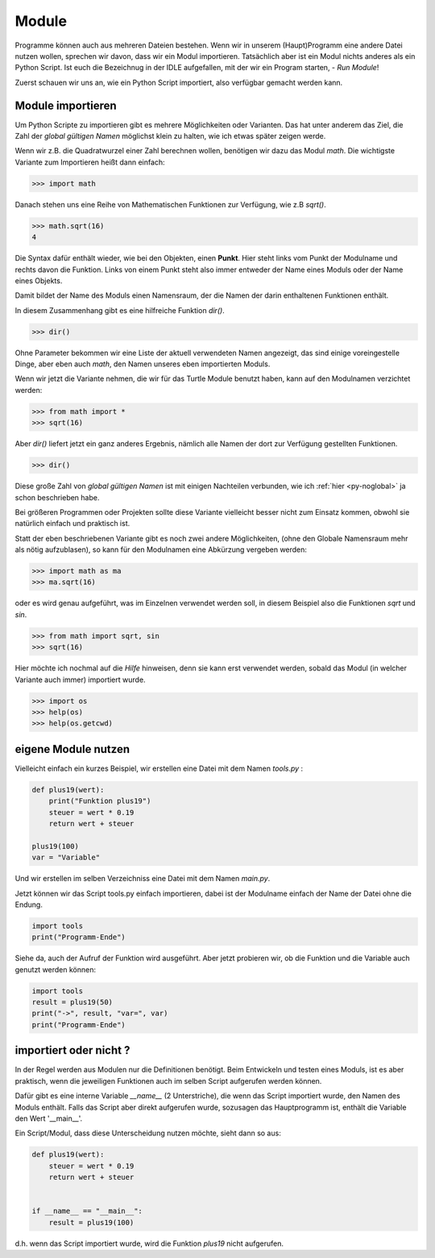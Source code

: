 ﻿
.. index:: modul, module, dir, namen, namensraum, global

.. _py-module:

######
Module
######

Programme können auch aus mehreren Dateien bestehen.
Wenn wir in unserem (Haupt)Programm eine andere Datei nutzen wollen,
sprechen wir davon, dass wir ein Modul importieren.
Tatsächlich aber ist ein Modul nichts anderes als ein Python Script.
Ist euch die Bezeichnug in der IDLE aufgefallen, mit 
der wir ein Program starten, - `Run Module`!

Zuerst schauen wir uns an, wie ein Python Script importiert,
also verfügbar gemacht werden kann.

Module importieren
------------------

Um Python Scripte zu importieren gibt es mehrere Möglichkeiten oder Varianten.
Das hat unter anderem das Ziel, die Zahl der `global gültigen Namen` möglichst klein zu halten,
wie ich etwas später zeigen werde.

.. Die Namen für Variablen, Funktionen, etc. sind in Python gleichwertig  !

Wenn wir z.B. die Quadratwurzel einer Zahl berechnen wollen, benötigen wir dazu
das Modul `math`.  Die wichtigste Variante zum Importieren heißt dann einfach:

.. code:: python

    >>> import math

Danach stehen uns eine Reihe von Mathematischen Funktionen zur Verfügung, wie z.B `sqrt()`.

.. code:: python

    >>> math.sqrt(16)
    4

Die Syntax dafür enthält wieder, wie bei den Objekten, einen **Punkt**.
Hier steht links vom Punkt der Modulname und rechts davon die Funktion.
Links von einem Punkt steht also immer entweder der Name eines Moduls
oder der Name eines Objekts.

Damit bildet der Name des Moduls einen Namensraum, der die Namen
der darin enthaltenen Funktionen enthält.

In diesem Zusammenhang gibt es eine hilfreiche Funktion `dir()`.

.. code:: python

    >>> dir()

Ohne Parameter bekommen wir eine Liste der aktuell verwendeten Namen angezeigt,
das sind einige voreingestelle Dinge, aber eben auch `math`, den Namen 
unseres eben importierten Moduls.

Wenn wir jetzt die Variante nehmen, die wir für das Turtle Module benutzt haben,
kann auf den Modulnamen verzichtet werden:

.. code:: python

    >>> from math import *
    >>> sqrt(16)

Aber `dir()` liefert jetzt ein ganz anderes Ergebnis, nämlich alle Namen der dort
zur Verfügung gestellten Funktionen.

.. code:: python

    >>> dir()

Diese große Zahl von `global gültigen Namen` ist mit einigen Nachteilen verbunden,
wie ich :ref:`hier <py-noglobal>` ja schon beschrieben habe.

Bei größeren Programmen oder Projekten sollte diese Variante vielleicht besser nicht zum
Einsatz kommen, obwohl sie natürlich einfach und praktisch ist.

Statt der eben beschriebenen Variante gibt es noch zwei andere Möglichkeiten,
(ohne den Globale Namensraum mehr als nötig aufzublasen),
so kann für den Modulnamen eine Abkürzung vergeben werden:

.. code:: python

    >>> import math as ma
    >>> ma.sqrt(16)

oder es wird genau aufgeführt, was im Einzelnen verwendet werden soll,
in diesem Beispiel also die Funktionen `sqrt` und `sin`.

.. code:: python

    >>> from math import sqrt, sin
    >>> sqrt(16)


Hier möchte ich nochmal auf die `Hilfe` hinweisen, denn sie kann erst verwendet
werden, sobald das Modul (in welcher Variante auch immer) importiert wurde.

.. code:: python

    >>> import os
    >>> help(os)
    >>> help(os.getcwd)


eigene Module nutzen
--------------------

Vielleicht einfach ein kurzes Beispiel, wir erstellen eine Datei 
mit dem Namen `tools.py` :

.. code:: python

    def plus19(wert):
        print("Funktion plus19")
        steuer = wert * 0.19
        return wert + steuer

    plus19(100)
    var = "Variable"

Und wir erstellen im selben Verzeichniss eine Datei mit
dem Namen `main.py`.

Jetzt können wir das Script tools.py einfach importieren,
dabei ist der Modulname einfach der Name der Datei ohne die Endung.

.. code:: python

    import tools
    print("Programm-Ende")

Siehe da, auch der Aufruf der Funktion wird ausgeführt.
Aber jetzt probieren wir, ob die Funktion und die Variable
auch genutzt werden können:

.. code:: python

    import tools
    result = plus19(50)
    print("->", result, "var=", var)
    print("Programm-Ende")


importiert oder nicht ?
-----------------------

In der Regel werden aus Modulen nur die Definitionen benötigt.  Beim Entwickeln und testen eines Moduls, 
ist es aber praktisch, wenn die jeweiligen Funktionen auch im selben Script aufgerufen werden können.

Dafür gibt es eine interne Variable `__name__` (2 Unterstriche), die wenn das Script importiert wurde,
den Namen des Moduls enthält. Falls das Script aber direkt aufgerufen wurde, sozusagen das Hauptprogramm
ist, enthält die Variable den Wert \'__main__\'.

Ein Script/Modul, dass diese Unterscheidung nutzen möchte, sieht dann so aus:

.. code:: python

    def plus19(wert):
        steuer = wert * 0.19
        return wert + steuer


    if __name__ == "__main__":
        result = plus19(100)

d.h. wenn das Script importiert wurde, wird die Funktion `plus19` nicht aufgerufen.
